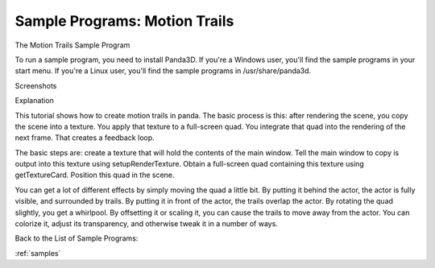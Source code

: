 .. _motion-trails:

Sample Programs: Motion Trails
==============================

The Motion Trails Sample Program

To run a sample program, you need to install Panda3D. If you're a Windows
user, you'll find the sample programs in your start menu. If you're a Linux
user, you'll find the sample programs in /usr/share/panda3d.

Screenshots

|Screenshot-Sample-Programs-Motion-Trails.jpg|

Explanation

This tutorial shows how to create motion trails in panda. The basic process is
this: after rendering the scene, you copy the scene into a texture. You apply
that texture to a full-screen quad. You integrate that quad into the rendering
of the next frame. That creates a feedback loop.

The basic steps are: create a texture that will hold the contents of the main
window. Tell the main window to copy is output into this texture using
setupRenderTexture. Obtain a full-screen quad containing this texture using
getTextureCard. Position this quad in the scene.

You can get a lot of different effects by simply moving the quad a little bit.
By putting it behind the actor, the actor is fully visible, and surrounded by
trails. By putting it in front of the actor, the trails overlap the actor. By
rotating the quad slightly, you get a whirlpool. By offsetting it or scaling
it, you can cause the trails to move away from the actor. You can colorize it,
adjust its transparency, and otherwise tweak it in a number of ways.

Back to the List of Sample Programs:

:ref:`samples`

.. |Screenshot-Sample-Programs-Motion-Trails.jpg| image:: screenshot-sample-programs-motion-trails.jpg
